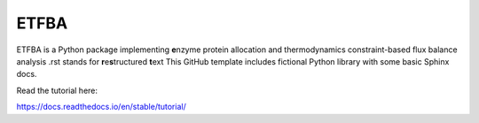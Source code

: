 ETFBA
=======================================

ETFBA is a Python package implementing **e**\ nzyme protein allocation and thermodynamics constraint-based flux balance analysis .rst stands for **r**\ e\ **s**\ tructured **t**\ ext
This GitHub template includes fictional Python library
with some basic Sphinx docs.

Read the tutorial here:

https://docs.readthedocs.io/en/stable/tutorial/
